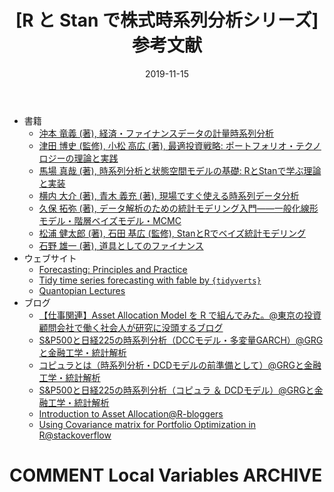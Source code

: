 #+STARTUP: folded indent
#+OPTIONS: author:nil H:6 toc:nil
#+HUGO_BASE_DIR: ~/Dropbox/repos/github/five-dots/blog
#+HUGO_SECTION: post/2019/11/

#+TITLE: [R と Stan で株式時系列分析シリーズ] 参考文献
#+DATE: 2019-11-15
#+HUGO_CATEGORIES: finance
#+HUGO_TAGS: r etf stock
#+HUGO_CUSTOM_FRONT_MATTER: :toc false

- 書籍
  - [[https://www.amazon.co.jp/%E7%B5%8C%E6%B8%88%E3%83%BB%E3%83%95%E3%82%A1%E3%82%A4%E3%83%8A%E3%83%B3%E3%82%B9%E3%83%87%E3%83%BC%E3%82%BF%E3%81%AE%E8%A8%88%E9%87%8F%E6%99%82%E7%B3%BB%E5%88%97%E5%88%86%E6%9E%90-%E7%B5%B1%E8%A8%88%E3%83%A9%E3%82%A4%E3%83%96%E3%83%A9%E3%83%AA%E3%83%BC-%E6%B2%96%E6%9C%AC-%E7%AB%9C%E7%BE%A9/dp/4254127928][沖本 竜義 (著), 経済・ファイナンスデータの計量時系列分析]]
  - [[https://www.amazon.co.jp/%E6%9C%80%E9%81%A9%E6%8A%95%E8%B3%87%E6%88%A6%E7%95%A5-%E3%83%9D%E3%83%BC%E3%83%88%E3%83%95%E3%82%A9%E3%83%AA%E3%82%AA%E3%83%BB%E3%83%86%E3%82%AF%E3%83%8E%E3%83%AD%E3%82%B8%E3%83%BC%E3%81%AE%E7%90%86%E8%AB%96%E3%81%A8%E5%AE%9F%E8%B7%B5-FinTech%E3%83%A9%E3%82%A4%E3%83%96%E3%83%A9%E3%83%AA%E3%83%BC-%E6%B4%A5%E7%94%B0-%E5%8D%9A%E5%8F%B2/dp/4254275854][津田 博史 (監修), 小松 高広 (著), 最適投資戦略: ポートフォリオ・テクノロジーの理論と実践]]
  - [[https://www.amazon.co.jp/%E6%99%82%E7%B3%BB%E5%88%97%E5%88%86%E6%9E%90%E3%81%A8%E7%8A%B6%E6%85%8B%E7%A9%BA%E9%96%93%E3%83%A2%E3%83%87%E3%83%AB%E3%81%AE%E5%9F%BA%E7%A4%8E-R%E3%81%A8Stan%E3%81%A7%E5%AD%A6%E3%81%B6%E7%90%86%E8%AB%96%E3%81%A8%E5%AE%9F%E8%A3%85-%E9%A6%AC%E5%A0%B4-%E7%9C%9F%E5%93%89/dp/4903814874/ref=pd_bxgy_14_img_2/358-7945696-6160824?_encoding=UTF8&pd_rd_i=4903814874&pd_rd_r=c7e60579-43c6-4de9-a703-b2d4fdaa13d8&pd_rd_w=jqZBT&pd_rd_wg=gx4yj&pf_rd_p=b25bd748-082b-4f2a-b724-125316a35a9c&pf_rd_r=1D5BJWD74Q3PP7GYZG5H&psc=1&refRID=1D5BJWD74Q3PP7GYZG5H][馬場 真哉 (著), 時系列分析と状態空間モデルの基礎: RとStanで学ぶ理論と実装]]
  - [[https://www.amazon.co.jp/%E7%8F%BE%E5%A0%B4%E3%81%A7%E3%81%99%E3%81%90%E4%BD%BF%E3%81%88%E3%82%8B%E6%99%82%E7%B3%BB%E5%88%97%E3%83%87%E3%83%BC%E3%82%BF%E5%88%86%E6%9E%90-%E3%83%87%E3%83%BC%E3%82%BF%E3%82%B5%E3%82%A4%E3%82%A8%E3%83%B3%E3%83%86%E3%82%A3%E3%82%B9%E3%83%88%E3%81%AE%E3%81%9F%E3%82%81%E3%81%AE%E5%9F%BA%E7%A4%8E%E7%9F%A5%E8%AD%98-%E6%A8%AA%E5%86%85-%E5%A4%A7%E4%BB%8B/dp/4774163015/ref=pd_sbs_14_4/358-7945696-6160824?_encoding=UTF8&pd_rd_i=4774163015&pd_rd_r=330d21f2-b460-4eb1-9263-f2df0900fd2c&pd_rd_w=sRDgj&pd_rd_wg=RptFx&pf_rd_p=1585d594-d9d0-474b-8a4e-69eca1566911&pf_rd_r=D7KRZY6REETGYFK4RETK&psc=1&refRID=D7KRZY6REETGYFK4RETK][横内 大介 (著), 青木 義充 (著), 現場ですぐ使える時系列データ分析]]
  - [[https://www.amazon.co.jp/%E3%83%87%E3%83%BC%E3%82%BF%E8%A7%A3%E6%9E%90%E3%81%AE%E3%81%9F%E3%82%81%E3%81%AE%E7%B5%B1%E8%A8%88%E3%83%A2%E3%83%87%E3%83%AA%E3%83%B3%E3%82%B0%E5%85%A5%E9%96%80%E2%80%95%E2%80%95%E4%B8%80%E8%88%AC%E5%8C%96%E7%B7%9A%E5%BD%A2%E3%83%A2%E3%83%87%E3%83%AB%E3%83%BB%E9%9A%8E%E5%B1%A4%E3%83%99%E3%82%A4%E3%82%BA%E3%83%A2%E3%83%87%E3%83%AB%E3%83%BBMCMC-%E7%A2%BA%E7%8E%87%E3%81%A8%E6%83%85%E5%A0%B1%E3%81%AE%E7%A7%91%E5%AD%A6-%E4%B9%85%E4%BF%9D-%E6%8B%93%E5%BC%A5/dp/400006973X/ref=pd_sbs_14_3/358-7945696-6160824?_encoding=UTF8&pd_rd_i=400006973X&pd_rd_r=cf3931c2-4a0e-4414-8790-fb9e7bd7c4ef&pd_rd_w=QwXDZ&pd_rd_wg=WNMVQ&pf_rd_p=1585d594-d9d0-474b-8a4e-69eca1566911&pf_rd_r=Y9NVKRZZMNAYMPPB12CP&psc=1&refRID=Y9NVKRZZMNAYMPPB12CP][久保 拓弥  (著), データ解析のための統計モデリング入門――一般化線形モデル・階層ベイズモデル・MCMC]]
  - [[https://www.amazon.co.jp/Stan%E3%81%A8R%E3%81%A7%E3%83%99%E3%82%A4%E3%82%BA%E7%B5%B1%E8%A8%88%E3%83%A2%E3%83%87%E3%83%AA%E3%83%B3%E3%82%B0-Wonderful-R-%E6%9D%BE%E6%B5%A6-%E5%81%A5%E5%A4%AA%E9%83%8E/dp/4320112423/ref=pd_sbs_14_6/358-7945696-6160824?_encoding=UTF8&pd_rd_i=4320112423&pd_rd_r=108af845-02a0-471e-9ddc-6d7f59527485&pd_rd_w=tFsDX&pd_rd_wg=6s2vu&pf_rd_p=1585d594-d9d0-474b-8a4e-69eca1566911&pf_rd_r=BCJVNCBWB5Z13M8S5XZ3&psc=1&refRID=BCJVNCBWB5Z13M8S5XZ3][松浦 健太郎  (著), 石田 基広  (監修), StanとRでベイズ統計モデリング]]
  - [[https://www.amazon.co.jp/%E9%81%93%E5%85%B7%E3%81%A8%E3%81%97%E3%81%A6%E3%81%AE%E3%83%95%E3%82%A1%E3%82%A4%E3%83%8A%E3%83%B3%E3%82%B9-%E7%9F%B3%E9%87%8E-%E9%9B%84%E4%B8%80/dp/4534039484/ref=sr_1_4?__mk_ja_JP=%E3%82%AB%E3%82%BF%E3%82%AB%E3%83%8A&keywords=%E3%83%95%E3%82%A1%E3%82%A4%E3%83%8A%E3%83%B3%E3%82%B9&qid=1573433956&s=books&sr=1-4][石野 雄一  (著), 道具としてのファイナンス]]

- ウェブサイト
  - [[https://otexts.com/fpp3/][Forecasting: Principles and Practice]]
  - [[https://tidyverts.github.io/tidy-forecasting-principles/][Tidy time series forecasting with fable by ={tidyverts}= ]]
  - [[https://www.quantopian.com/lectures][Quantopian Lectures]]

- ブログ
  - [[http://osashimix.hatenablog.com/entry/2019/02/17/201742][【仕事関連】Asset Allocation Model を R で組んでみた。@東京の投資顧問会社で働く社会人が研究に没頭するブログ]]
  - [[http://grg.hatenablog.com/entry/2017/03/12/233826][S&P500と日経225の時系列分析（DCCモデル・多変量GARCH）@GRGと金融工学・統計解析]]
  - [[http://grg.hatenablog.com/entry/2017/03/13/101234][コピュラとは（時系列分析・DCDモデルの前準備として）@GRGと金融工学・統計解析]]
  - [[http://grg.hatenablog.com/entry/2017/03/19/001059][S&P500と日経225の時系列分析（コピュラ ＆ DCDモデル）@GRGと金融工学・統計解析]]
  - [[https://www.r-bloggers.com/introduction-to-asset-allocation/][Introduction to Asset Allocation@R-bloggers]]
  - [[https://stackoverflow.com/questions/34636402/using-covariance-matrix-for-portfolio-optimization-in-r][Using Covariance matrix for Portfolio Optimization in R@stackoverflow]]

* COMMENT Local Variables                                           :ARCHIVE:
  # Local Variables:
  # eval: (org-hugo-auto-export-mode)
  # End:
